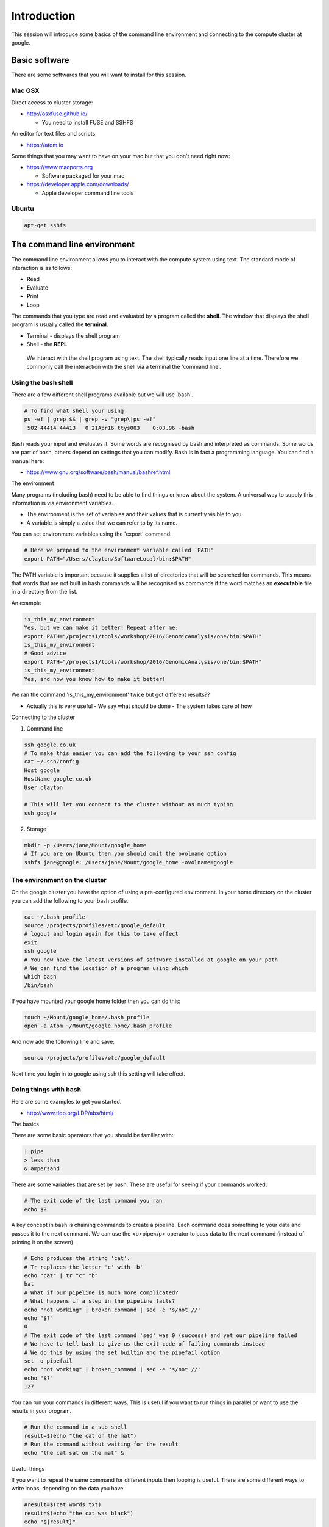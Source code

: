 .. _intro:

Introduction
============
This session will introduce some basics of the command line environment and connecting to the compute cluster at google.

Basic software
--------------

There are some softwares that you will want to install for this session.

Mac OSX
~~~~~~~

Direct access to cluster storage:

- http://osxfuse.github.io/

  - You need to install FUSE and SSHFS

An editor for text files and scripts:

- https://atom.io

Some things that you may want to have on your mac but that you don't need right now:

- https://www.macports.org

  - Software packaged for your mac

- https://developer.apple.com/downloads/

  - Apple developer command line tools

Ubuntu
~~~~~~
.. code-block:: bash

 apt-get sshfs

The command line environment
----------------------------

The command line environment allows you to interact with the compute system using text. The standard mode of interaction is as follows:

- **R**\ ead
- **E**\ valuate
- **P**\ rint
- **L**\ oop

The commands that you type are read and evaluated by a program called the **shell**. The window that displays the shell program is usually called the **terminal**.

- Terminal - displays the shell program
- Shell - the **REPL**

 We interact with the shell program using text. The shell typically reads input one line at a time. Therefore we commonly call the interaction with the shell via a terminal the 'command line'.

Using the bash shell
~~~~~~~~~~~~~~~~~~~~

There are a few different shell programs available but we will use 'bash'.

.. code-block:: bash

 # To find what shell your using
 ps -ef | grep $$ | grep -v "grep\|ps -ef"
  502 44414 44413   0 21Apr16 ttys003    0:03.96 -bash

Bash reads your input and evaluates it. Some words are recognised by bash and interpreted as commands. Some words are part of bash, others depend on settings that you can modify. Bash is in fact a programming language. You can find a manual here:

- https://www.gnu.org/software/bash/manual/bashref.html

The environment

Many programs (including bash) need to be able to find things or know about the system. A universal way to supply this information is via environment variables.

- The environment is the set of variables and their values that is currently visible to you.
- A variable is simply a value that we can refer to by its name.

You can set environment variables using the 'export' command.

.. code-block:: bash

 # Here we prepend to the environment variable called 'PATH'
 export PATH="/Users/clayton/SoftwareLocal/bin:$PATH"

The PATH variable is important because it supplies a list of directories that will be searched for commands. This means that words that are not built in bash commands will be recognised as commands if the word matches an **executable** file in a directory from the list.

An example

.. code-block:: bash

 is_this_my_environment
 Yes, but we can make it better! Repeat after me:
 export PATH="/projects1/tools/workshop/2016/GenomicAnalysis/one/bin:$PATH"
 is_this_my_environment
 # Good advice
 export PATH="/projects1/tools/workshop/2016/GenomicAnalysis/one/bin:$PATH"
 is_this_my_environment
 Yes, and now you know how to make it better!

We ran the command 'is_this_my_environment' twice but got different results??

- Actually this is very useful
  - We say what should be done
  - The system takes care of how

Connecting to the cluster

1. Command line

.. code-block:: bash

 ssh google.co.uk
 # To make this easier you can add the following to your ssh config
 cat ~/.ssh/config
 Host google
 HostName google.co.uk
 User clayton

 # This will let you connect to the cluster without as much typing
 ssh google


2. Storage

.. code-block:: bash

 mkdir -p /Users/jane/Mount/google_home
 # If you are on Ubuntu then you should omit the ovolname option
 sshfs jane@google: /Users/jane/Mount/google_home -ovolname=google

The environment on the cluster
~~~~~~~~~~~~~~~~~~~~~~~~~~~~~~

On the google cluster you have the option of using a pre-configured environment. In your home directory on the cluster you can add the following to your bash profile.

.. code-block:: bash

 cat ~/.bash_profile
 source /projects/profiles/etc/google_default
 # logout and login again for this to take effect
 exit
 ssh google
 # You now have the latest versions of software installed at google on your path
 # We can find the location of a program using which
 which bash
 /bin/bash

If you have mounted your google home folder then you can do this:

.. code-block:: bash

 touch ~/Mount/google_home/.bash_profile
 open -a Atom ~/Mount/google_home/.bash_profile

And now add the following line and save:

.. code-block:: bash

 source /projects/profiles/etc/google_default

Next time you login in to google using ssh this setting will take effect.

Doing things with bash
~~~~~~~~~~~~~~~~~~~~~~

Here are some examples to get you started.

- http://www.tldp.org/LDP/abs/html/

The basics

There are some basic operators that you should be familiar with:

.. code-block:: bash

 | pipe
 > less than
 & ampersand

There are some variables that are set by bash. These are useful for seeing if your commands worked.

.. code-block:: bash

 # The exit code of the last command you ran
 echo $?

A key concept in bash is chaining commands to create a pipeline. Each command does something to your data and passes it to the next command. We can use the <b>pipe</p> operator to pass data to the next command (instead of printing it on the screen).

.. code-block:: bash

 # Echo produces the string 'cat'.
 # Tr replaces the letter 'c' with 'b'
 echo "cat" | tr "c" "b"
 bat
 # What if our pipeline is much more complicated?
 # What happens if a step in the pipeline fails?
 echo "not working" | broken_command | sed -e 's/not //'
 echo "$?"
 0
 # The exit code of the last command 'sed' was 0 (success) and yet our pipeline failed
 # We have to tell bash to give us the exit code of failing commands instead
 # We do this by using the set builtin and the pipefail option
 set -o pipefail
 echo "not working" | broken_command | sed -e 's/not //'
 echo "$?"
 127

You can run your commands in different ways. This is useful if you want to run things in parallel or want to use the results in your program.

.. code-block:: bash

 # Run the command in a sub shell
 result=$(echo "the cat on the mat")
 # Run the command without waiting for the result
 echo "the cat sat on the mat" &

Useful things

If you want to repeat the same command for different inputs then looping is useful. There are some different ways to write loops, depending on the data you have.

.. code-block:: bash

 #result=$(cat words.txt)
 result=$(echo "the cat was black")
 echo "${result}"

 for i in $result;
 do
   if [[ $i == "black" ]]; then
     echo "white"
   else
     echo "${i}"
   fi
 done

 if [[ -e words.txt ]]; then
   echo "I found the words"
 fi

The spaces (especially around the [[ ]]) are important.

A very useful program is **xargs**. This is an incredibly useful command because it lets you create new commands from your input text.

.. code-block:: bash

 echo "This is about cats" > words.txt
 echo "This is about dogs" > other_words.txt
 echo -e "words.txt\nother_words.txt" | xargs -I '{}' cat {}
 This is about cats
 This is about dogs
 # If you want to see what your command will be before you run it then
 # you can run the echo program to produce your command as text
 echo -e "words.txt\nother_words.txt" | xargs -I '{}' echo "cat {}"
 cat words.txt
 cat other_words.txt
 # To run these lines you can pipe them into bash
 echo -e "words.txt\nother_words.txt" | xargs -I '{}' echo "cat {}" | bash
 This is about cats
 This is about dogs
 # By piping commands into bash as text it is easy to achieve complex tasks
 # e.g. Creating copy or move commands using awk to build the destination
 #      file path using components of the source path
